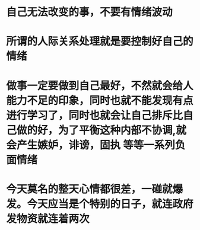 * 自己无法改变的事，不要有情绪波动
* 所谓的人际关系处理就是要控制好自己的情绪
* 做事一定要做到自己最好，不然就会给人能力不足的印象，同时也就不能发现有点进行学习了，同时也就会让自己排斥比自己做的好，为了平衡这种内部不协调,就会产生嫉妒，诽谤，固执 等等一系列负面情绪
* 今天莫名的整天心情都很差，一碰就爆发。今天应当是个特别的日子，就连政府发物资就连着两次